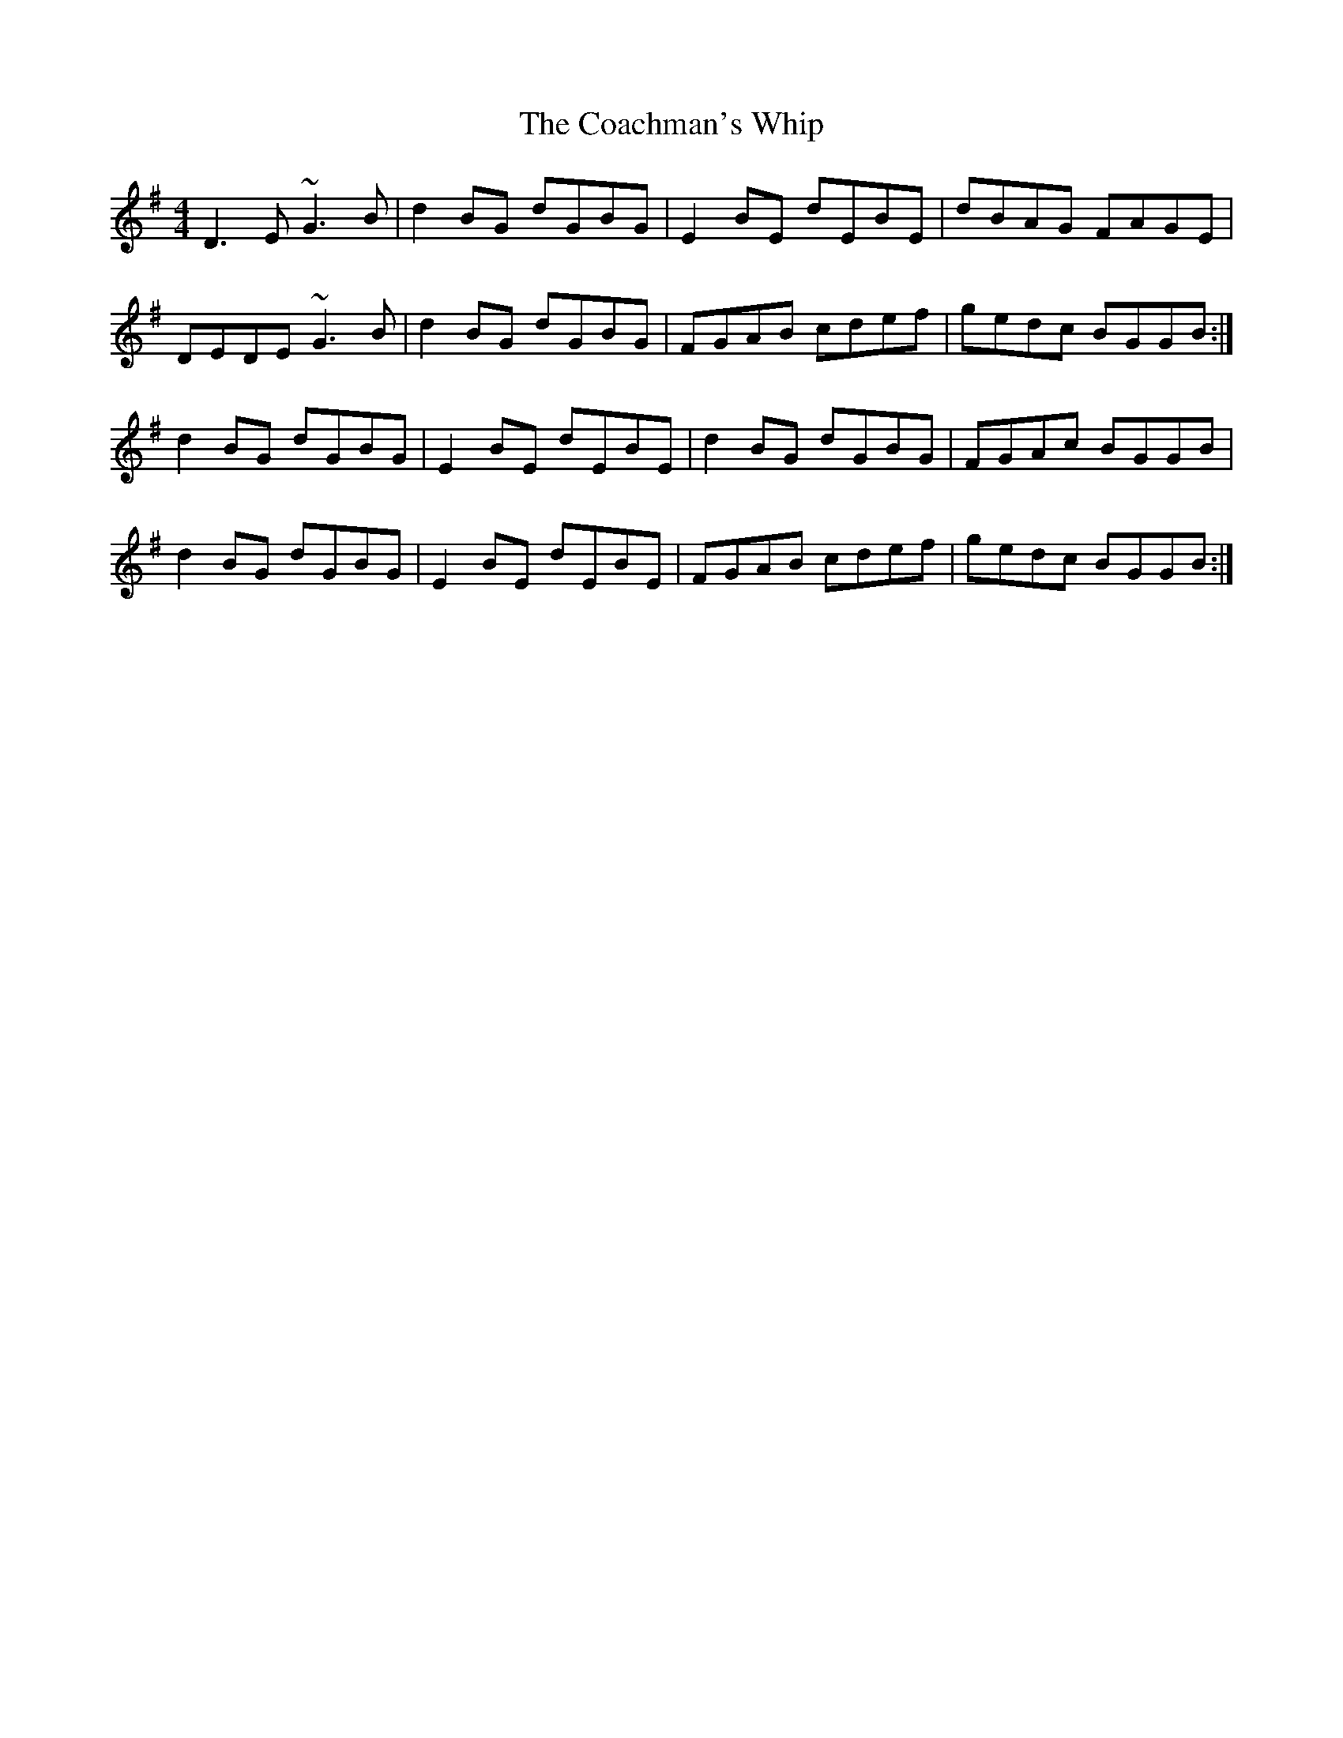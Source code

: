 X: 7484
T: Coachman's Whip, The
R: reel
M: 4/4
K: Gmajor
D3E ~G3B|d2BG dGBG|E2BE dEBE|dBAG FAGE|
DEDE ~G3B|d2BG dGBG|FGAB cdef|gedc BGGB:|
d2BG dGBG|E2BE dEBE|d2BG dGBG|FGAc BGGB|
d2BG dGBG|E2BE dEBE|FGAB cdef|gedc BGGB:|

